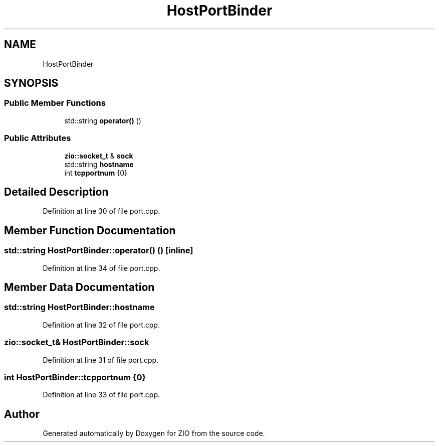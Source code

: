 .TH "HostPortBinder" 3 "Tue Feb 4 2020" "ZIO" \" -*- nroff -*-
.ad l
.nh
.SH NAME
HostPortBinder
.SH SYNOPSIS
.br
.PP
.SS "Public Member Functions"

.in +1c
.ti -1c
.RI "std::string \fBoperator()\fP ()"
.br
.in -1c
.SS "Public Attributes"

.in +1c
.ti -1c
.RI "\fBzio::socket_t\fP & \fBsock\fP"
.br
.ti -1c
.RI "std::string \fBhostname\fP"
.br
.ti -1c
.RI "int \fBtcpportnum\fP {0}"
.br
.in -1c
.SH "Detailed Description"
.PP 
Definition at line 30 of file port\&.cpp\&.
.SH "Member Function Documentation"
.PP 
.SS "std::string HostPortBinder::operator() ()\fC [inline]\fP"

.PP
Definition at line 34 of file port\&.cpp\&.
.SH "Member Data Documentation"
.PP 
.SS "std::string HostPortBinder::hostname"

.PP
Definition at line 32 of file port\&.cpp\&.
.SS "\fBzio::socket_t\fP& HostPortBinder::sock"

.PP
Definition at line 31 of file port\&.cpp\&.
.SS "int HostPortBinder::tcpportnum {0}"

.PP
Definition at line 33 of file port\&.cpp\&.

.SH "Author"
.PP 
Generated automatically by Doxygen for ZIO from the source code\&.
